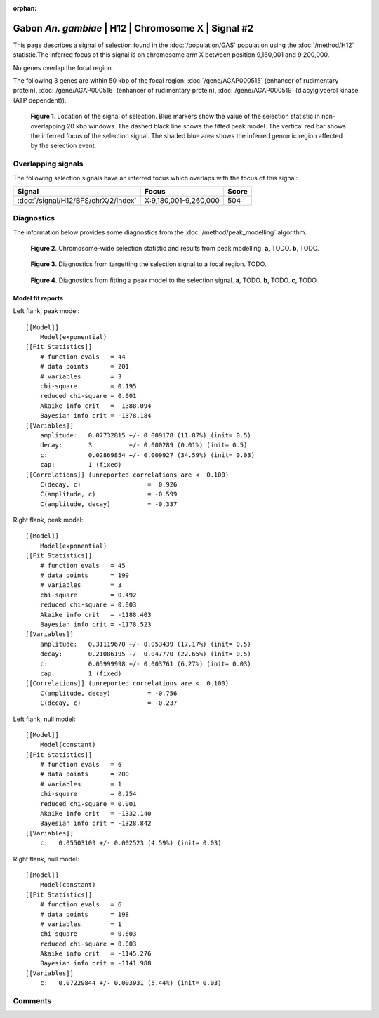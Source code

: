 :orphan:

Gabon *An. gambiae* | H12 | Chromosome X | Signal #2
================================================================================



This page describes a signal of selection found in the
:doc:`/population/GAS` population using the
:doc:`/method/H12` statistic.The inferred focus of this signal is on chromosome arm
X between position 9,160,001 and
9,200,000.


No genes overlap the focal region.






The following 3 genes are within 50 kbp of the focal
region: :doc:`/gene/AGAP000515` (enhancer of rudimentary protein),  :doc:`/gene/AGAP000516` (enhancer of rudimentary protein),  :doc:`/gene/AGAP000519` (diacylglycerol kinase (ATP dependent)).


.. figure:: peak_location.png
    :alt: signal location

    **Figure 1**. Location of the signal of selection. Blue markers show the
    value of the selection statistic in non-overlapping 20 kbp windows. The
    dashed black line shows the fitted peak model. The vertical red bar shows
    the inferred focus of the selection signal. The shaded blue area shows the
    inferred genomic region affected by the selection event.

Overlapping signals
-------------------



The following selection signals have an inferred focus which overlaps with the
focus of this signal:

.. cssclass:: table-hover
.. csv-table::
    :widths: auto
    :header: Signal, Focus, Score

    :doc:`/signal/H12/BFS/chrX/2/index`,"X:9,180,001-9,260,000",504
    



Diagnostics
-----------

The information below provides some diagnostics from the
:doc:`/method/peak_modelling` algorithm.

.. figure:: peak_context.png

    **Figure 2**. Chromosome-wide selection statistic and results from peak
    modelling. **a**, TODO. **b**, TODO.

.. figure:: peak_targetting.png

    **Figure 3**. Diagnostics from targetting the selection signal to a focal
    region. TODO.

.. figure:: peak_fit.png

    **Figure 4**. Diagnostics from fitting a peak model to the selection signal.
    **a**, TODO. **b**, TODO. **c**, TODO.

Model fit reports
~~~~~~~~~~~~~~~~~

Left flank, peak model::

    [[Model]]
        Model(exponential)
    [[Fit Statistics]]
        # function evals   = 44
        # data points      = 201
        # variables        = 3
        chi-square         = 0.195
        reduced chi-square = 0.001
        Akaike info crit   = -1388.094
        Bayesian info crit = -1378.184
    [[Variables]]
        amplitude:   0.07732815 +/- 0.009178 (11.87%) (init= 0.5)
        decay:       3          +/- 0.000289 (0.01%) (init= 0.5)
        c:           0.02869854 +/- 0.009927 (34.59%) (init= 0.03)
        cap:         1 (fixed)
    [[Correlations]] (unreported correlations are <  0.100)
        C(decay, c)                  =  0.926 
        C(amplitude, c)              = -0.599 
        C(amplitude, decay)          = -0.337 


Right flank, peak model::

    [[Model]]
        Model(exponential)
    [[Fit Statistics]]
        # function evals   = 45
        # data points      = 199
        # variables        = 3
        chi-square         = 0.492
        reduced chi-square = 0.003
        Akaike info crit   = -1188.403
        Bayesian info crit = -1178.523
    [[Variables]]
        amplitude:   0.31119670 +/- 0.053439 (17.17%) (init= 0.5)
        decay:       0.21086195 +/- 0.047770 (22.65%) (init= 0.5)
        c:           0.05999998 +/- 0.003761 (6.27%) (init= 0.03)
        cap:         1 (fixed)
    [[Correlations]] (unreported correlations are <  0.100)
        C(amplitude, decay)          = -0.756 
        C(decay, c)                  = -0.237 


Left flank, null model::

    [[Model]]
        Model(constant)
    [[Fit Statistics]]
        # function evals   = 6
        # data points      = 200
        # variables        = 1
        chi-square         = 0.254
        reduced chi-square = 0.001
        Akaike info crit   = -1332.140
        Bayesian info crit = -1328.842
    [[Variables]]
        c:   0.05503109 +/- 0.002523 (4.59%) (init= 0.03)


Right flank, null model::

    [[Model]]
        Model(constant)
    [[Fit Statistics]]
        # function evals   = 6
        # data points      = 198
        # variables        = 1
        chi-square         = 0.603
        reduced chi-square = 0.003
        Akaike info crit   = -1145.276
        Bayesian info crit = -1141.988
    [[Variables]]
        c:   0.07229844 +/- 0.003931 (5.44%) (init= 0.03)


Comments
--------

.. raw:: html

    <div id="disqus_thread"></div>
    <script>
    (function() { // DON'T EDIT BELOW THIS LINE
    var d = document, s = d.createElement('script');
    s.src = 'https://agam-selection-atlas.disqus.com/embed.js';
    s.setAttribute('data-timestamp', +new Date());
    (d.head || d.body).appendChild(s);
    })();
    </script>
    <noscript>Please enable JavaScript to view the <a href="https://disqus.com/?ref_noscript">comments powered by Disqus.</a></noscript>
